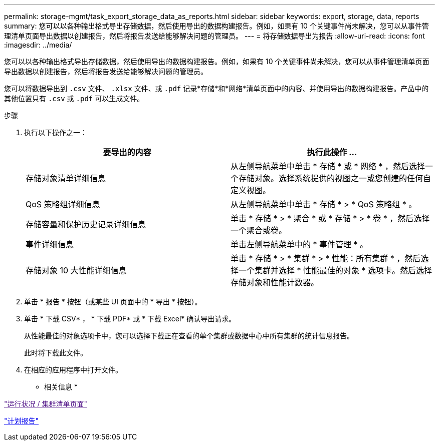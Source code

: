 ---
permalink: storage-mgmt/task_export_storage_data_as_reports.html 
sidebar: sidebar 
keywords: export, storage, data, reports 
summary: 您可以以各种输出格式导出存储数据，然后使用导出的数据构建报告。例如，如果有 10 个关键事件尚未解决，您可以从事件管理清单页面导出数据以创建报告，然后将报告发送给能够解决问题的管理员。 
---
= 将存储数据导出为报告
:allow-uri-read: 
:icons: font
:imagesdir: ../media/


[role="lead"]
您可以以各种输出格式导出存储数据，然后使用导出的数据构建报告。例如，如果有 10 个关键事件尚未解决，您可以从事件管理清单页面导出数据以创建报告，然后将报告发送给能够解决问题的管理员。

您可以将数据导出到 `.csv` 文件、 `.xlsx` 文件、或 `.pdf` 记录*存储*和*网络*清单页面中的内容、并使用导出的数据构建报告。产品中的其他位置只有 `.csv` 或 `.pdf` 可以生成文件。

.步骤
. 执行以下操作之一：
+
|===
| 要导出的内容 | 执行此操作 ... 


 a| 
存储对象清单详细信息
 a| 
从左侧导航菜单中单击 * 存储 * 或 * 网络 * ，然后选择一个存储对象。选择系统提供的视图之一或您创建的任何自定义视图。



 a| 
QoS 策略组详细信息
 a| 
从左侧导航菜单中单击 * 存储 * > * QoS 策略组 * 。



 a| 
存储容量和保护历史记录详细信息
 a| 
单击 * 存储 * > * 聚合 * 或 * 存储 * > * 卷 * ，然后选择一个聚合或卷。



 a| 
事件详细信息
 a| 
单击左侧导航菜单中的 * 事件管理 * 。



 a| 
存储对象 10 大性能详细信息
 a| 
单击 * 存储 * > * 集群 * > * 性能：所有集群 * ，然后选择一个集群并选择 * 性能最佳的对象 * 选项卡。然后选择存储对象和性能计数器。

|===
. 单击 * 报告 * 按钮（或某些 UI 页面中的 * 导出 * 按钮）。
. 单击 * 下载 CSV* ， * 下载 PDF* 或 * 下载 Excel* 确认导出请求。
+
从性能最佳的对象选项卡中，您可以选择下载正在查看的单个集群或数据中心中所有集群的统计信息报告。

+
此时将下载此文件。

. 在相应的应用程序中打开文件。


* 相关信息 *

link:["运行状况 / 集群清单页面"]

link:../reporting/task_schedule_report.html["计划报告"]
